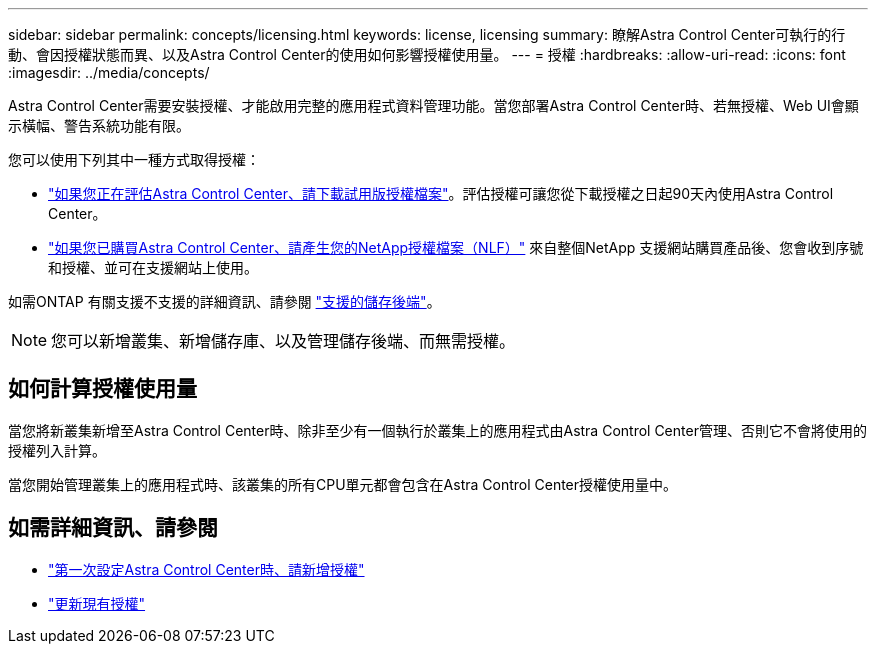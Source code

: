 ---
sidebar: sidebar 
permalink: concepts/licensing.html 
keywords: license, licensing 
summary: 瞭解Astra Control Center可執行的行動、會因授權狀態而異、以及Astra Control Center的使用如何影響授權使用量。 
---
= 授權
:hardbreaks:
:allow-uri-read: 
:icons: font
:imagesdir: ../media/concepts/


[role="lead"]
Astra Control Center需要安裝授權、才能啟用完整的應用程式資料管理功能。當您部署Astra Control Center時、若無授權、Web UI會顯示橫幅、警告系統功能有限。

您可以使用下列其中一種方式取得授權：

* link:https://mysupport.netapp.com/site/downloads/evaluation/astra-control-center["如果您正在評估Astra Control Center、請下載試用版授權檔案"^]。評估授權可讓您從下載授權之日起90天內使用Astra Control Center。
* link:../concepts/licensing.html["如果您已購買Astra Control Center、請產生您的NetApp授權檔案（NLF）"^] 來自整個NetApp 支援網站購買產品後、您會收到序號和授權、並可在支援網站上使用。


如需ONTAP 有關支援不支援的詳細資訊、請參閱 link:../get-started/requirements.html["支援的儲存後端"]。


NOTE: 您可以新增叢集、新增儲存庫、以及管理儲存後端、而無需授權。



== 如何計算授權使用量

當您將新叢集新增至Astra Control Center時、除非至少有一個執行於叢集上的應用程式由Astra Control Center管理、否則它不會將使用的授權列入計算。

當您開始管理叢集上的應用程式時、該叢集的所有CPU單元都會包含在Astra Control Center授權使用量中。



== 如需詳細資訊、請參閱

* link:../get-started/setup_overview.html#add-a-license-for-astra-control-center["第一次設定Astra Control Center時、請新增授權"]
* link:../use/update-licenses.html["更新現有授權"]

